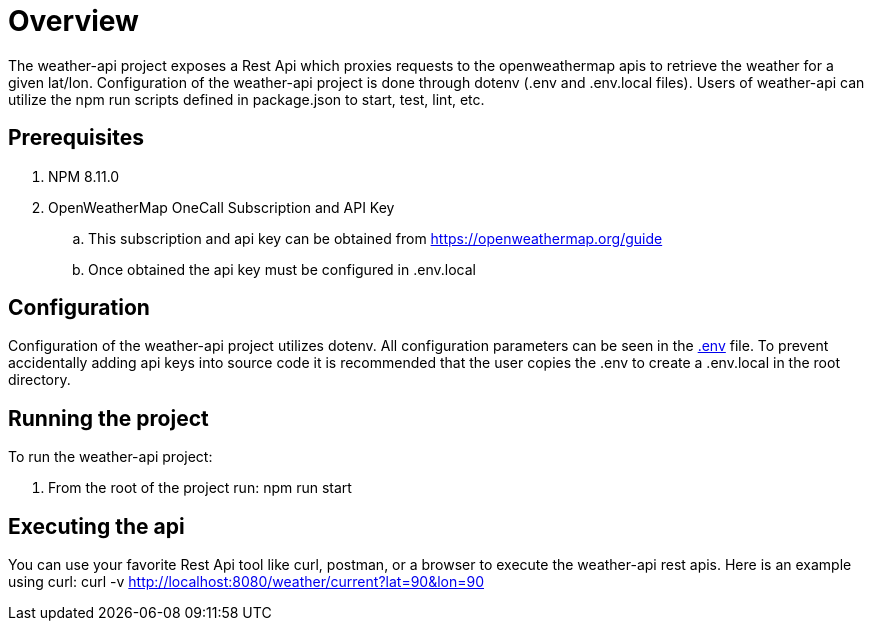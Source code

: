 = Overview

The weather-api project exposes a Rest Api which proxies requests to the openweathermap apis to retrieve the weather for
a given lat/lon. Configuration of the weather-api project is done through dotenv (.env and .env.local files). Users of weather-api can utilize the npm run scripts defined in package.json to start, test, lint, etc.

== Prerequisites

. NPM 8.11.0
. OpenWeatherMap OneCall Subscription and API Key
.. This subscription and api key can be obtained from https://openweathermap.org/guide
.. Once obtained the api key must be configured in .env.local

== Configuration

Configuration of the weather-api project utilizes dotenv. All configuration parameters can be seen in the
link:.env[.env] file. To prevent accidentally adding api keys into source code it is recommended that the user copies
the .env to create a .env.local in the root directory.

== Running the project

To run the weather-api project:

. From the root of the project run: npm run start

== Executing the api
You can use your favorite Rest Api tool like curl, postman, or a browser to execute the weather-api rest apis. Here is an example using curl: curl -v http://localhost:8080/weather/current?lat=90&lon=90

